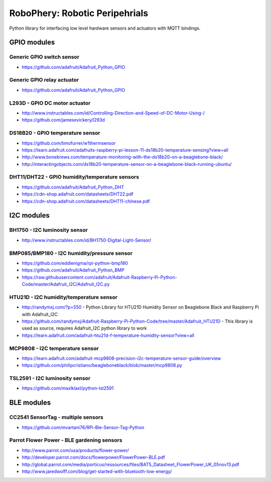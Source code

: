 
===============================
RoboPhery: Robotic Peripehrials
===============================

Python library for interfacing low level hardware sensors and actuators with
MQTT bindings.


GPIO modules
============


Generic GPIO switch sensor
--------------------------

* https://github.com/adafruit/Adafruit_Python_GPIO


Generic GPIO relay actuator
---------------------------

* https://github.com/adafruit/Adafruit_Python_GPIO


L293D - GPIO DC motor actuator
------------------------------

* http://www.instructables.com/id/Controlling-Direction-and-Speed-of-DC-Motor-Using-/
* https://github.com/jamesevickery/l293d


DS18B20 - GPIO temperature sensor
---------------------------------

* https://github.com/timofurrer/w1thermsensor
* https://learn.adafruit.com/adafruits-raspberry-pi-lesson-11-ds18b20-temperature-sensing?view=all
* http://www.bonebrews.com/temperature-monitoring-with-the-ds18b20-on-a-beaglebone-black/
* http://interactingobjects.com/ds18b20-temperature-sensor-on-a-beaglebone-black-running-ubuntu/


DHT11/DHT22 - GPIO humidity/temperature sensors
-----------------------------------------------

* https://github.com/adafruit/Adafruit_Python_DHT
* https://cdn-shop.adafruit.com/datasheets/DHT22.pdf
* https://cdn-shop.adafruit.com/datasheets/DHT11-chinese.pdf


I2C modules
===========


BH1750 - I2C luminosity sensor
------------------------------

* http://www.instructables.com/id/BH1750-Digital-Light-Sensor/


BMP085/BMP180 - I2C humidity/pressure sensor
--------------------------------------------

* https://github.com/eddienigma/rpi-python-bmp180
* https://github.com/adafruit/Adafruit_Python_BMP
* https://raw.githubusercontent.com/adafruit/Adafruit-Raspberry-Pi-Python-Code/master/Adafruit_I2C/Adafruit_I2C.py


HTU21D - I2C humidity/temperature sensor
----------------------------------------

* http://randymxj.com/?p=550 - Python Library for HTU21D Humidity Sensor on Beaglebone Black and Raspberry Pi with Adafruit_I2C
* https://github.com/randymxj/Adafruit-Raspberry-Pi-Python-Code/tree/master/Adafruit_HTU21D - This library is used as source, requires Adafruit_I2C python library to work
* https://learn.adafruit.com/adafruit-htu21d-f-temperature-humidity-sensor?view=all


MCP9808 - I2C temperature sensor
--------------------------------

* https://learn.adafruit.com/adafruit-mcp9808-precision-i2c-temperature-sensor-guide/overview
* https://github.com/philipcristiano/beagleboneblack/blob/master/mcp9808.py


TSL2591 - I2C luminosity sensor
-------------------------------

* https://github.com/maxlklaxl/python-tsl2591


BLE modules
===========


CC2541 SensorTag - multiple sensors
-----------------------------------

* https://github.com/mvartani76/RPi-Ble-Sensor-Tag-Python


Parrot Flower Power - BLE gardening sensors
-------------------------------------------

* http://www.parrot.com/usa/products/flower-power/
* http://developer.parrot.com/docs/flowerpower/FlowerPower-BLE.pdf
* http://global.parrot.com/media/porticus/ressources/files/BAT5_Datasheet_FlowerPower_UK_05nov13.pdf
* http://www.jaredwolff.com/blog/get-started-with-bluetooth-low-energy/
